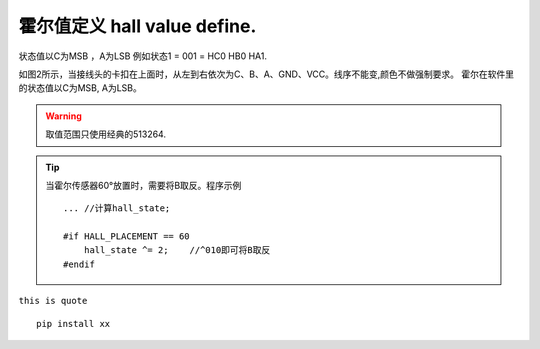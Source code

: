霍尔值定义 hall value define.
=====================================


状态值以C为MSB ，A为LSB
例如状态1 = 001 = HC0 HB0 HA1.

.. image:: imgs/standards/hall_con.png
如图2所示，当接线头的卡扣在上面时，从左到右依次为C、B、A、GND、VCC。线序不能变,颜色不做强制要求。
霍尔在软件里的状态值以C为MSB, A为LSB。

.. warning:: 取值范围只使用经典的513264.

.. tip:: 当霍尔传感器60°放置时，需要将B取反。程序示例
    ::

        ... //计算hall_state;

        #if HALL_PLACEMENT == 60
            hall_state ^= 2;    //^010即可将B取反
        #endif


``this is quote`` ::

    pip install xx




